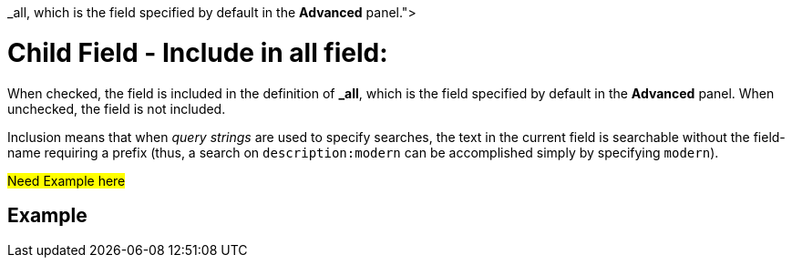 = Child Field - Include in all field: 
:description: pass:q[When checked, the field is included in the definition of [.ui]*&#95;all*, which is the field specified by default in the [.ui]*Advanced* panel.]

{description}
When unchecked, the field is not included.

Inclusion means that when _query strings_ are used to specify searches, the text in the current field is searchable without the field-name requiring a prefix (thus, a search on `description:modern` can be accomplished simply by specifying `modern`).

#Need Example here#

== Example
